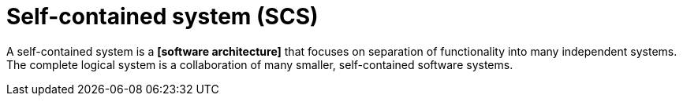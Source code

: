 = Self-contained system (SCS)

A self-contained system is a *[software architecture]* that focuses on separation of functionality into many independent systems. The complete logical system is a collaboration of many smaller, self-contained software systems.

// https://en.wikipedia.org/wiki/Self-contained_system_(software)
